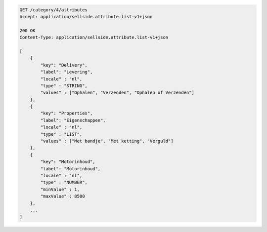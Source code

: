 .. code-block:: javascript

    GET /category/4/attributes
    Accept: application/sellside.attribute.list-v1+json

    200 OK
    Content-Type: application/sellside.attribute.list-v1+json

    [
        {
            "key": "Delivery",
            "label": "Levering",
            "locale" : "nl",
            "type" : "STRING",
            "values" : ["Ophalen", "Verzenden", "Ophalen of Verzenden"]
        },
        {
            "key": "Properties",
            "label": "Eigenschappen",
            "locale" : "nl",
            "type" : "LIST",
            "values" : ["Met bandje", "Met ketting", "Verguld"]
        },
        {
            "key": "Motorinhoud",
            "label": "Motorinhoud",
            "locale" : "nl",
            "type" : "NUMBER",
            "minValue" : 1,
            "maxValue" : 8500
        },
        ...
    ]